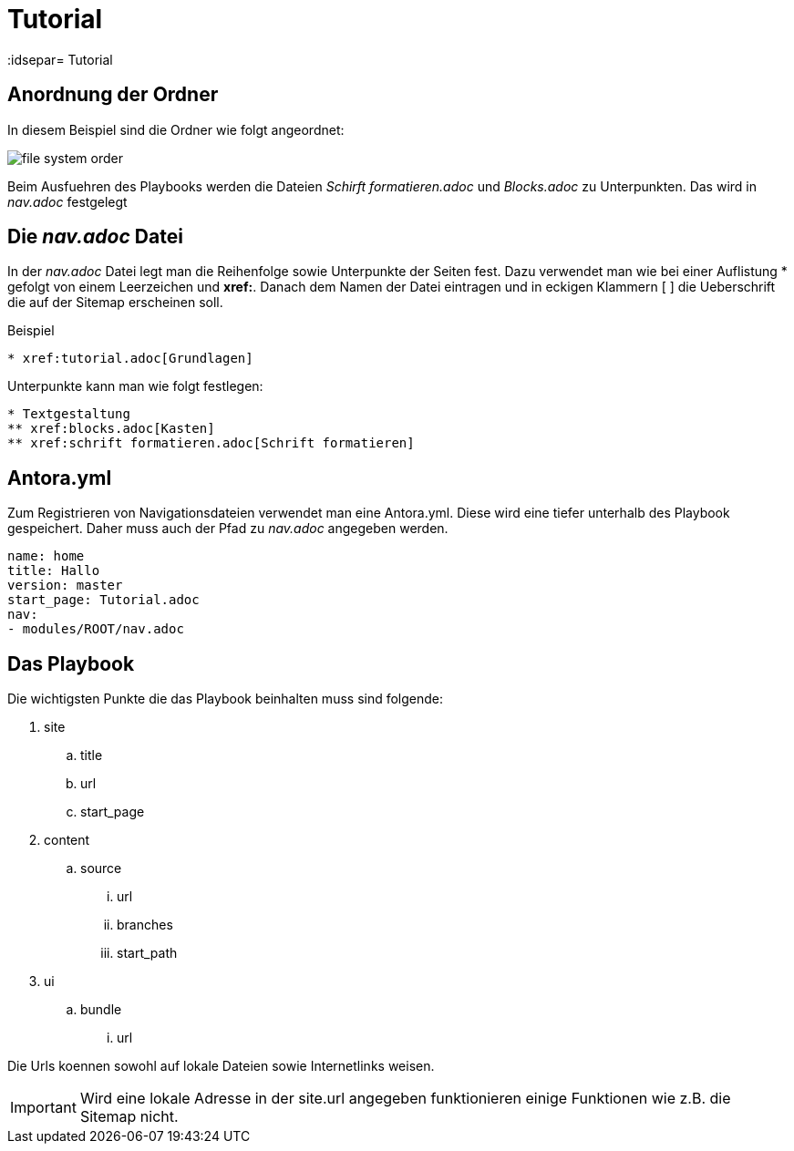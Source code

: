 = Tutorial
// Settings
:idprefix:
:idsepar= Tutorial
:idseperator: -

== Anordnung der Ordner

In diesem Beispiel sind die Ordner wie folgt angeordnet:

image:file_system_order.png[]

Beim Ausfuehren des Playbooks werden die Dateien _Schirft formatieren.adoc_ und _Blocks.adoc_ zu Unterpunkten.
Das wird in _nav.adoc_ festgelegt

== Die _nav.adoc_ Datei

In der _nav.adoc_ Datei legt man die Reihenfolge sowie Unterpunkte der Seiten fest.
Dazu verwendet man wie bei einer Auflistung * gefolgt von einem Leerzeichen und *xref:*. Danach dem Namen der Datei eintragen und in eckigen Klammern [ ] die Ueberschrift die auf der Sitemap erscheinen soll.

.Beispiel
----
* xref:tutorial.adoc[Grundlagen]
----

Unterpunkte kann man wie folgt festlegen:

----
* Textgestaltung
** xref:blocks.adoc[Kasten]
** xref:schrift formatieren.adoc[Schrift formatieren]
----

== Antora.yml

Zum Registrieren von Navigationsdateien verwendet man eine Antora.yml.
Diese wird eine tiefer unterhalb des Playbook gespeichert.
Daher muss auch der Pfad zu _nav.adoc_ angegeben werden.

----
name: home
title: Hallo
version: master
start_page: Tutorial.adoc
nav:
- modules/ROOT/nav.adoc
----

== Das Playbook

Die wichtigsten Punkte die das Playbook beinhalten muss sind folgende:

. site
.. title
.. url
.. start_page
. content
.. source
... url
... branches
... start_path
. ui
.. bundle
... url

Die Urls koennen sowohl auf lokale Dateien sowie Internetlinks weisen.

[IMPORTANT]
Wird eine lokale Adresse in der site.url angegeben funktionieren einige Funktionen wie z.B. die Sitemap nicht.


